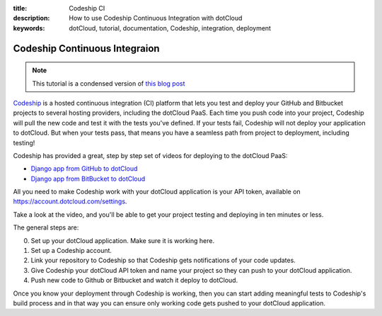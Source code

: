 :title: Codeship CI
:description: How to use Codeship Continuous Integration with dotCloud
:keywords: dotCloud, tutorial, documentation, Codeship, integration, deployment

Codeship Continuous Integraion
==============================

.. note::

    This tutorial is a condensed version of `this blog post
    <http://blog.dotcloud.com/set-up-continuous-deployment-to-dotcloud-in-5-minutes-with-codeship>`_

`Codeship <https://www.codeship.io>`_ is a hosted continuous
integration (CI) platform that lets you test and deploy your GitHub
and Bitbucket projects to several hosting providers, including the
dotCloud PaaS. Each time you push code into your project, Codeship
will pull the new code and test it with the tests you've defined. If
your tests fail, Codeship will not deploy your application to
dotCloud. But when your tests pass, that means you have a seamless
path from project to deployment, including testing!

Codeship has provided a great, step by step set of videos for
deploying to the dotCloud PaaS:

* `Django app from GitHub to dotCloud <http://vimeo.com/79399311>`_
* `Django app from BitBucket to dotCloud <http://vimeo.com/79892921>`_

All you need to make Codeship work with your dotCloud application is
your API token, available on https://account.dotcloud.com/settings.

Take a look at the video, and you'll be able to get your project
testing and deploying in ten minutes or less.

The general steps are:

0. Set up your dotCloud application. Make sure it is working here.
1. Set up a Codeship account.
2. Link your repository to Codeship so that Codeship gets
   notifications of your code updates.
3. Give Codeship your dotCloud API token and name your project so they
   can push to your dotCloud application.
4. Push new code to Github or Bitbucket and watch it deploy to dotCloud.

Once you know your deployment through Codeship is working, then you
can start adding meaningful tests to Codeship's build process and in
that way you can ensure only working code gets pushed to your dotCloud
application.

